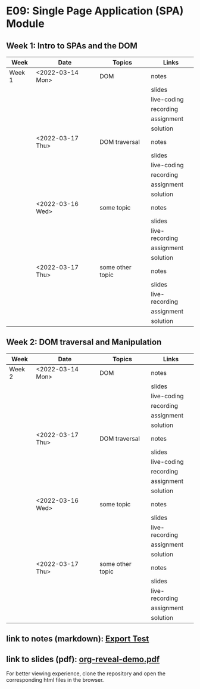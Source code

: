 * E09: Single Page Application (SPA) Module
** Week 1: Intro to SPAs and the DOM
   | Week   | Date             | Topics           | Links          |
   |--------+------------------+------------------+----------------|
   | Week 1 | <2022-03-14 Mon> | DOM              | notes          |
   |        |                  |                  | slides         |
   |        |                  |                  | live-coding    |
   |        |                  |                  | recording      |
   |        |                  |                  | assignment     |
   |        |                  |                  | solution       |
   |--------+------------------+------------------+----------------|
   |        | <2022-03-17 Thu> | DOM traversal    | notes          |
   |        |                  |                  | slides         |
   |        |                  |                  | live-coding    |
   |        |                  |                  | recording      |
   |        |                  |                  | assignment     |
   |        |                  |                  | solution       |
   |--------+------------------+------------------+----------------|
   |        | <2022-03-16 Wed> | some topic       | notes          |
   |        |                  |                  | slides         |
   |        |                  |                  | live-recording |
   |        |                  |                  | assignment     |
   |        |                  |                  | solution       |
   |--------+------------------+------------------+----------------|
   |        | <2022-03-17 Thu> | some other topic | notes          |
   |        |                  |                  | slides         |
   |        |                  |                  | live-recording |
   |        |                  |                  | assignment     |
   |        |                  |                  | solution       |
   |--------+------------------+------------------+----------------|
** Week 2: DOM traversal and Manipulation
   | Week   | Date             | Topics           | Links          |
   |--------+------------------+------------------+----------------|
   | Week 2 | <2022-03-14 Mon> | DOM              | notes          |
   |        |                  |                  | slides         |
   |        |                  |                  | live-coding    |
   |        |                  |                  | recording      |
   |        |                  |                  | assignment     |
   |        |                  |                  | solution       |
   |--------+------------------+------------------+----------------|
   |        | <2022-03-17 Thu> | DOM traversal    | notes          |
   |        |                  |                  | slides         |
   |        |                  |                  | live-coding    |
   |        |                  |                  | recording      |
   |        |                  |                  | assignment     |
   |        |                  |                  | solution       |
   |--------+------------------+------------------+----------------|
   |        | <2022-03-16 Wed> | some topic       | notes          |
   |        |                  |                  | slides         |
   |        |                  |                  | live-recording |
   |        |                  |                  | assignment     |
   |        |                  |                  | solution       |
   |--------+------------------+------------------+----------------|
   |        | <2022-03-17 Thu> | some other topic | notes          |
   |        |                  |                  | slides         |
   |        |                  |                  | live-recording |
   |        |                  |                  | assignment     |
   |        |                  |                  | solution       |
   |--------+------------------+------------------+----------------|
** link to notes (markdown): [[./notes/html-export-test.html][Export Test]]
** link to slides (pdf): [[./slides/org-reveal-demo.pdf][org-reveal-demo.pdf]]
   
   For better viewing experience, clone the repository and open the
   corresponding html files in the browser.

   
